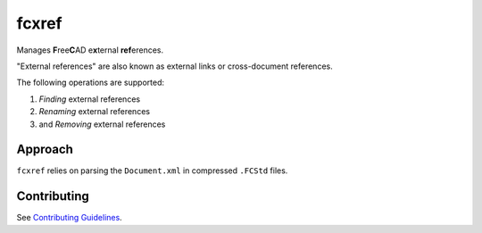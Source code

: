 fcxref
======
Manages **F**\ ree\ **C**\ AD e\ **x**\ ternal **ref**\ erences.

"External references" are also known as external links or cross-document references.

The following operations are supported:

1. *Finding* external references
2. *Renaming* external references
3. and *Removing* external references

Approach
--------
``fcxref`` relies on parsing the ``Document.xml`` in compressed ``.FCStd`` files.

Contributing
------------
See `Contributing Guidelines <./CONTRIBUTING.rst>`_.
